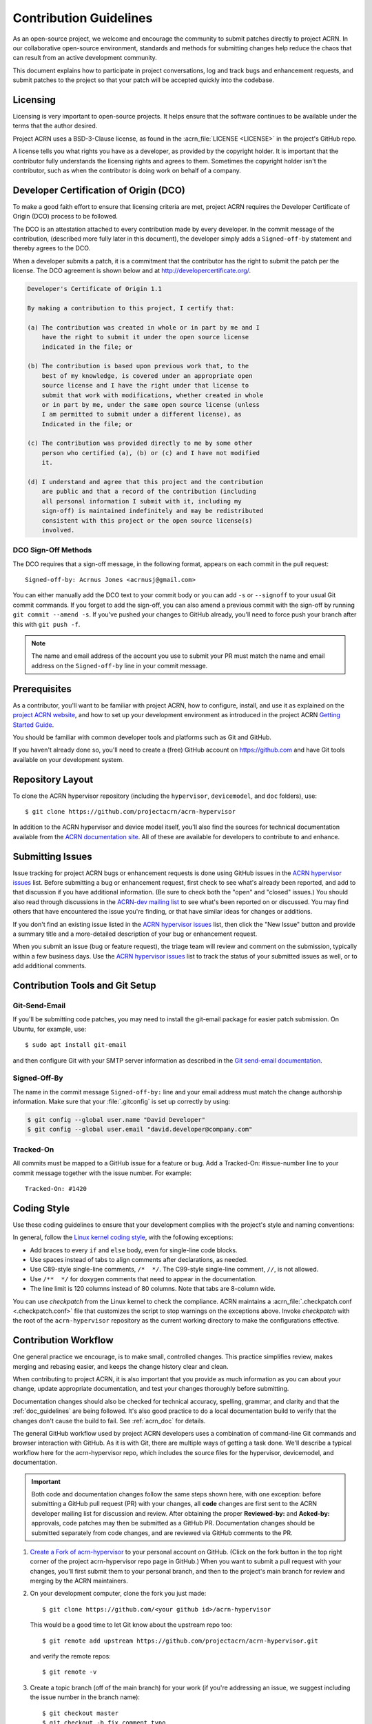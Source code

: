 .. _contribute_guidelines:

Contribution Guidelines
#######################

As an open-source project, we welcome and encourage the community to submit
patches directly to project ACRN.  In our collaborative open-source
environment, standards and methods for submitting changes help reduce the
chaos that can result from an active development community.

This document explains how to participate in project conversations, log
and track bugs and enhancement requests, and submit patches to the
project so that your patch will be accepted quickly into the codebase.

Licensing
*********

Licensing is very important to open-source projects. It helps ensure that the
software continues to be available under the terms that the author desired.

Project ACRN uses a BSD-3-Clause license, as found in the
:acrn_file:`LICENSE <LICENSE>` in the project's GitHub repo.

A license tells you what rights you have as a developer, as provided by
the copyright holder. It is important that the contributor fully
understands the licensing rights and agrees to them. Sometimes the
copyright holder isn't the contributor, such as when the contributor is
doing work on behalf of a company.

.. _DCO:

Developer Certification of Origin (DCO)
***************************************

To make a good faith effort to ensure that licensing criteria are met,
project ACRN requires the Developer Certificate of Origin (DCO) process
to be followed.

The DCO is an attestation attached to every contribution made by every
developer. In the commit message of the contribution, (described more
fully later in this document), the developer simply adds a ``Signed-off-by``
statement and thereby agrees to the DCO.

When a developer submits a patch, it is a commitment that the contributor has
the right to submit the patch per the license.  The DCO agreement is shown
below and at http://developercertificate.org/.

.. code-block:: none

    Developer's Certificate of Origin 1.1

    By making a contribution to this project, I certify that:

    (a) The contribution was created in whole or in part by me and I
        have the right to submit it under the open source license
        indicated in the file; or

    (b) The contribution is based upon previous work that, to the
        best of my knowledge, is covered under an appropriate open
        source license and I have the right under that license to
        submit that work with modifications, whether created in whole
        or in part by me, under the same open source license (unless
        I am permitted to submit under a different license), as
        Indicated in the file; or

    (c) The contribution was provided directly to me by some other
        person who certified (a), (b) or (c) and I have not modified
        it.

    (d) I understand and agree that this project and the contribution
        are public and that a record of the contribution (including
        all personal information I submit with it, including my
        sign-off) is maintained indefinitely and may be redistributed
        consistent with this project or the open source license(s)
        involved.

DCO Sign-Off Methods
====================

The DCO requires that a sign-off message, in the following format, appears on
each commit in the pull request::

   Signed-off-by: Acrnus Jones <acrnusj@gmail.com>

You can either manually add the DCO text to your commit body or you can add
``-s`` or ``--signoff`` to your usual Git commit commands. If you forget to
add the sign-off, you can also amend a previous commit with the sign-off by
running ``git commit --amend -s``. If you've pushed your changes to GitHub
already, you'll need to force push your branch after this with
``git push -f``.

.. note::
   The name and email address of the account you use to submit your PR must
   match the name and email address on the ``Signed-off-by`` line in your
   commit message.

Prerequisites
*************

.. _project ACRN website: https://projectacrn.org

As a contributor, you'll want to be familiar with project ACRN, how to
configure, install, and use it as explained on the
`project ACRN website`_, and how to set up your development environment
as introduced in the project ACRN `Getting Started Guide`_.

.. _Getting Started Guide:
   https://projectacrn.github.io/latest/try.html

You should be familiar with common developer tools and platforms such as Git
and GitHub.

If you haven't already done so, you'll need to create a (free) GitHub account
on https://github.com and have Git tools available on your development system.

Repository Layout
*****************

To clone the ACRN hypervisor repository (including the ``hypervisor``,
``devicemodel``, and ``doc`` folders), use::

   $ git clone https://github.com/projectacrn/acrn-hypervisor

In addition to the ACRN hypervisor and device model itself, you'll also find
the sources for technical documentation available from the
`ACRN documentation site`_.  All of these are available for developers to
contribute to and enhance.

.. _ACRN documentation site:
   https://projectacrn.github.io/

Submitting Issues
******************

.. _ACRN-dev mailing list:
   https://lists.projectacrn.org/g/acrn-dev

.. _ACRN hypervisor issues:
   https://github.com/projectacrn/acrn-hypervisor/issues

Issue tracking for project ACRN bugs or enhancement requests is done using
GitHub issues in the `ACRN hypervisor issues`_ list. Before submitting a
bug or enhancement request, first check to see what's already been
reported, and add to that discussion if you have additional information.
(Be sure to check both the "open" and "closed" issues.)
You should also read through discussions in the `ACRN-dev mailing list`_
to see what's been reported on or discussed.  You may find others that
have encountered the issue you're finding, or that have similar ideas
for changes or additions.

If you don't find an existing issue listed in the `ACRN hypervisor issues`_
list, then click the "New Issue" button and provide a summary title and a
more-detailed description of your bug or enhancement request.

When you submit an issue (bug or feature request), the triage team will
review and comment on the submission, typically within a few business
days.  Use the `ACRN hypervisor issues`_ list to track the status of your
submitted issues as well, or to add additional comments.

 .. _Contribution Tools:

Contribution Tools and Git Setup
********************************

.. _Git send-email documentation:
   https://git-scm.com/docs/git-send-email

Git-Send-Email
==============

If you'll be submitting code patches, you may need to install the git-email
package for easier patch submission.  On Ubuntu, for example, use::

   $ sudo apt install git-email

and then configure Git with your SMTP server information as described in the
`Git send-email documentation`_.

Signed-Off-By
=============

The name in the commit message ``Signed-off-by:`` line and your email address
must match the change authorship information. Make sure that your
:file:`.gitconfig` is set up correctly by using:

.. code-block:: none

   $ git config --global user.name "David Developer"
   $ git config --global user.email "david.developer@company.com"

Tracked-On
==========

All commits must be mapped to a GitHub issue for a feature or bug. Add a
Tracked-On: #issue-number line to your commit message together with the
issue number. For example::

   Tracked-On: #1420

Coding Style
************

Use these coding guidelines to ensure that your development complies with the
project's style and naming conventions:

.. _Linux kernel coding style:
   https://kernel.org/doc/html/latest/process/coding-style.html

In general, follow the `Linux kernel coding style`_, with the
following exceptions:

* Add braces to every ``if`` and ``else`` body, even for single-line code
  blocks.
* Use spaces instead of tabs to align comments after declarations, as needed.
* Use C89-style single-line comments, ``/*  */``. The C99-style single-line
  comment, ``//``, is not allowed.
* Use ``/**  */`` for doxygen comments that need to appear in the
  documentation.
* The line limit is 120 columns instead of 80 columns. Note that tabs are
  8-column wide.

You can use *checkpatch* from the Linux kernel to check the compliance. ACRN
maintains a :acrn_file:`.checkpatch.conf <.checkpatch.conf>` file that
customizes the script to stop warnings on the exceptions above. Invoke
*checkpatch* with the root of the ``acrn-hypervisor`` repository as the
current working directory to make the configurations effective.

.. _Contribution workflow:

Contribution Workflow
*********************

One general practice we encourage, is to make small, controlled changes. This
practice simplifies review, makes merging and rebasing easier, and keeps the
change history clear and clean.

When contributing to project ACRN, it is also important that you provide as
much information as you can about your change, update appropriate
documentation, and test your changes thoroughly before submitting.

Documentation changes should also be checked for technical accuracy,
spelling, grammar, and clarity and that the :ref:`doc_guidelines` are
being followed. It's also good practice to do a local documentation build to
verify that the changes don't cause the build to fail. See :ref:`acrn_doc`
for details.

The general GitHub workflow used by project ACRN developers uses a combination
of command-line Git commands and browser interaction with GitHub.  As it is
with Git, there are multiple ways of getting a task done.  We'll describe a
typical workflow here for the acrn-hypervisor repo, which includes the
source files for the hypervisor, devicemodel, and documentation.

.. important:: Both code and documentation changes follow the same steps
   shown here, with one exception: before submitting a GitHub pull request
   (PR) with your changes, all **code** changes are first sent to the ACRN
   developer mailing list for discussion and review.  After obtaining the
   proper **Reviewed-by:** and **Acked-by:** approvals, code patches may
   then be submitted as a GitHub PR.  Documentation changes should be
   submitted separately from code changes, and are reviewed via GitHub
   comments to the PR.

.. _Create a Fork of acrn-hypervisor:
   https://github.com/projectacrn/acrn-hypervisor#fork-destination-box

#. `Create a Fork of acrn-hypervisor`_
   to your personal account on GitHub. (Click on the fork button in the top
   right corner of the project acrn-hypervisor repo page in GitHub.)
   When you want to submit a pull request with your changes, you'll
   first submit them to your personal branch, and then to the project's
   main branch for review and merging by the ACRN maintainers.

#. On your development computer, clone the fork you just made::

     $ git clone https://github.com/<your github id>/acrn-hypervisor

   This would be a good time to let Git know about the upstream repo too::

     $ git remote add upstream https://github.com/projectacrn/acrn-hypervisor.git

   and verify the remote repos::

     $ git remote -v

#. Create a topic branch (off of the main branch) for your work (if you're
   addressing an issue, we suggest including the issue number in the
   branch name)::

     $ git checkout master
     $ git checkout -b fix_comment_typo

   Give your branch a short descriptive name.

#. Make changes, test locally, change, test, test again, ...

#. When things look good, start the pull request process by checking
   which files have not been staged::

     $ git status

   Then add the changed files::

     $ git add [file(s) that changed]

   (or to have all changed files staged, use)::

     $ git add -A

#. Verify changes to be committed look as you expected::

     $ git diff --cached

#. Commit your changes to your local repo::

     $ git commit -s

   The ``-s`` option automatically adds your ``Signed-off-by:`` to your commit
   message.  Your commit will be rejected without this line that indicates
   your agreement with the `DCO`_.  See the `Commit Guidelines`_ section
   below for specific guidelines for writing your commit messages.

   All commits must be mapped to a GitHub issue for a feature or bug. Add a
   ``Tracked-On: #issue-number`` line to your commit message together with the
   issue number. For example::

      Tracked-On: #1420


   If only **documentation changes** are made, you can submit your PR
   without a review on the ACRN developer mailing list, so you can skip
   directly to step 9.

8. As mentioned earlier, all **code changes** must first be reviewed and
   approved via the developer mailing list.  You start this review process by
   sending a patch file for each commit, as created by the
   ``git format-patch`` command.  For example, if your change is contained in
   one commit, create a patch file (in ``/tmp``, or some other location) with
   the command::

      $ git format-patch -o /tmp/ -1

   Then email the generated ``.patch`` file(s) to the ACRN developer
   mailing list, acrn-dev@lists.projectacrn.org using the ``git send-email``
   command. (See the `Git send-email documentation`_ for details.
   For example::

      $ git send-email /tmp/000*.patch --to acrn-dev@lists.projectacrn.org

   You can see examples of change requests and discussions in the
   `ACRN developer mailing list archive <https://lists.projectacrn.org/g/acrn-dev>`_.

   After all review issues have been resolved, amend your commit with
   necessary changes, and also update the commit message with approvals given
   in the mailing list discussion by adding **Reviewed-by:** and **Acked-by:**
   tags.

   You can then proceed to the next step and submit a Git pull request
   to the repo.

9. Push your topic branch with your changes to your fork in your personal
   GitHub account::

     $ git push origin fix_comment_typo

#. In your web browser, go to your personal forked repo and click the
   Compare & pull request button for the branch you just worked on and want to
   submit to the upstream ACRN repo.

#. Review the pull request changes, and verify that you are opening a pull
   request for the appropriate branch. The title and message from your commit
   message should appear as well.

#. GitHub will assign one or more suggested reviewers (based on the CODEOWNERS
   file in the repo). If you are a project member, you can select additional
   reviewers now too. If no reviewers are selected, the ACRN triage team will
   assign reviewers as appropriate.

#. Click the submit button. Your pull request is sent and awaits review.
   For code changes, this review should be cursory since any issues were
   handled via the mailing list review. Email will be sent as review comments
   are made, or you can check on your pull request at
   https://github.com/projectacrn/acrn-hypervisor/pulls.

#. While you're waiting for your pull request to be accepted and merged, you
   can create another branch to work on another issue. (Be sure to make your
   new branch off of the main branch and not the previous branch)::

     $ git checkout master
     $ git checkout -b fix_another_issue

   Use the same process described above to work on this new topic branch.

#. If reviewers request changes to your patch, you can interactively rebase
   one or more commits to fix review issues. In your development repo, make
   the needed changes on the branch that you initially submitted::

     $ git checkout fix-comment-typo

   Make the requested changes, and then::

     $ git fetch --all
     $ git rebase --ignore-whitespace upstream/master

   This is an important step to make sure that your changes are properly
   merged with changes from other developers that may have occurred while you
   were working on your changes.

   The ``--ignore-whitespace`` option stops ``git apply`` (called by
   rebase) from changing any whitespace characters (such as spaces, tabs, and
   newlines). If any merging issues are detected you can address them
   with::

     $ git rebase -i <offending-commit-id>

   In the interactive rebase editor, replace pick with edit to select a
   specific commit (if there's more than one in your pull request), or remove
   the line to delete a commit entirely. Then edit files to fix the issues in
   the review.

   As before, inspect and test your changes. When ready, continue the
   patch submission::

      $ git add [file(s)]
      $ git rebase --continue

   Update commit comment if needed, and then continue::

      $ git push --force origin fix_comment_typo

   By force pushing your update, you ensure that your original pull request
   will be updated with your changes, so you won't need to resubmit the
   pull request.

   You can follow the same workflow for contributing to the acrn-devicemodel
   or acrn-documentation repos.


Commit Guidelines
*****************

Changes are submitted as Git commits. Each commit message must contain:

* A short and descriptive subject line that is fewer than 72 characters,
  followed by a blank line. The subject line must include a prefix that
  identifies the subsystem being changed, followed by a colon, and a short
  title.  For example:  ``doc: update commit guidelines instructions``.
  (If you're updating an existing file, you can use
  ``git log <filename>`` to see what developers used as the prefix for
  previous patches of this file.)

* A change description with your logic or reasoning for the changes, followed
  by a blank line.

* A Signed-off-by line, ``Signed-off-by: <name> <email>`` typically added
  automatically by using ``git commit -s``

* For traceability, all changes must include reference to a GitHub
  issue. Include a line of the form::

      Tracked-On: #issue-number

All changes and topics sent to GitHub must be well-formed, as described above.

Commit Message Body
===================

When editing the commit message, please briefly explain what your change
does and why it's needed. A change summary of ``"Fixes stuff"`` will be
rejected.

.. warning::
   An empty change summary body is not permitted. Even for trivial changes,
   please include a summary body in the commit message.

The description body of the commit message must include:

* **what** the change does,
* **why** you chose that approach,
* **what** assumptions were made, and
* **how** you know it works -- for example, which tests you ran.

For examples of accepted commit messages, you can refer to the acrn-hypervisor
GitHub
`changelog <https://github.com/projectacrn/acrn-hypervisor/commits/master>`__.

Other Commit Expectations
=========================

* Commits must build cleanly when applied on top of each other, thus avoiding
  breaking bisectability.

* Each commit must address a single identifiable issue and must be
  logically self-contained. Unrelated changes should be submitted as
  separate commits.

* You may submit pull-request RFCs (requests for comments) to send work
  proposals or progress snapshots of your work, or to get early feedback on
  features or changes that will affect multiple areas in the code base.

Identifying Contribution Origin
===============================

When adding a new file to the tree, it is important to detail the source of
origin on the file, provide attributions, and detail the intended usage. In
cases where the file is an original to acrn-hypervisor, the commit message
should include the following ("Original" is the assumption if no Origin tag is
present)::

    Origin: Original

In cases where the file is imported from an external project, the commit
message must contain details regarding the original project, the location of
the project, the SHA-id of the origin commit for the file, the intended
purpose, and whether the file will be maintained by the acrn-hypervisor
project (whether project ACRN will contain a localized branch or whether it is
a downstream copy).

For example, a copy of a locally maintained import::

    Origin: Contiki OS
    License: BSD 3-Clause
    URL: http://www.contiki-os.org/
    commit: 853207acfdc6549b10eb3e44504b1a75ae1ad63a
    Purpose: Introduction of networking stack.
    Maintained-by: acrn-hypervisor

For example, a copy of an externally maintained import::

    Origin: Tiny Crypt
    License: BSD 3-Clause
    URL: https://github.com/01org/tinycrypt
    commit: 08ded7f21529c39e5133688ffb93a9d0c94e5c6e
    Purpose: Introduction of TinyCrypt
    Maintained-by: External
